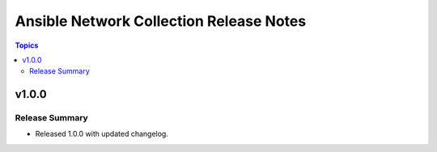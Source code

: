 ==========================================
Ansible Network Collection Release Notes
==========================================

.. contents:: Topics


v1.0.0
======

Release Summary
---------------

- Released 1.0.0 with updated changelog.
